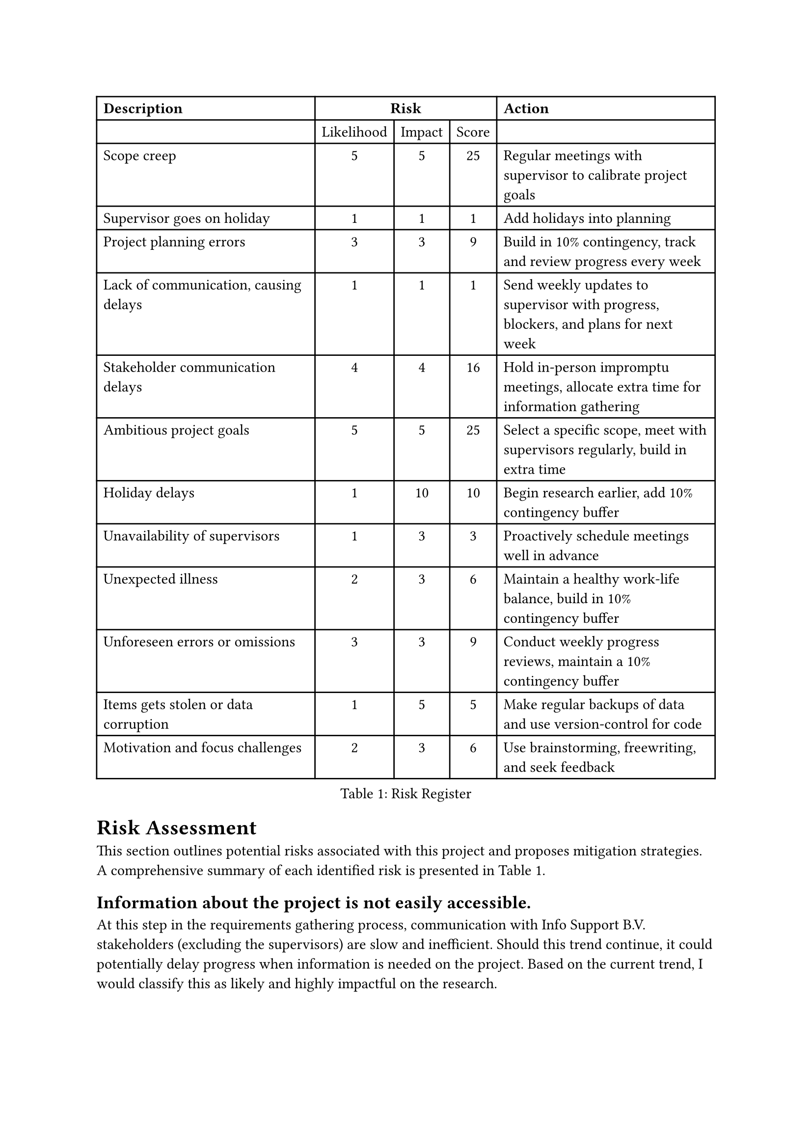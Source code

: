 = Risk Assessment <risk-assessment>
This section outlines potential risks associated with this project and proposes mitigation strategies. A
comprehensive summary of each identified risk is
presented in @tab:risk-register.

#figure(
    table(
        columns: 5, 
        align: (left, center, center, center, left,), 
        table.header([*Description*], table.cell(align: center, colspan: 3)[*Risk*], [*Action*]), 
        [], [Likelihood], [Impact], [Score], [], 
        [Scope creep], [5], [5], [25], [Regular meetings with supervisor to calibrate project goals], 
        [Supervisor goes on holiday], [1], [1], [1], [Add holidays into planning],
        [Project planning errors], [3], [3], [9], [Build in 10% contingency, track and review progress every week], 
        [Lack of communication, causing delays], [1], [1], [1], [Send weekly updates to supervisor with progress, blockers, and plans for next week],
        [Stakeholder communication delays], [4], [4], [16], [Hold in-person impromptu meetings, allocate extra time for information gathering], 
        [Ambitious project goals], [5], [5], [25], [Select a specific scope, meet with supervisors regularly, build in extra time], 
        [Holiday delays], [1], [10], [10], [Begin research earlier, add 10% contingency buffer], 
        [Unavailability of supervisors], [1], [3], [3], [Proactively schedule meetings well in advance], 
        [Unexpected illness], [2], [3], [6], [Maintain a healthy work-life balance, build in 10% contingency buffer], 
        [Unforeseen errors or omissions], [3], [3], [9], [Conduct weekly progress reviews, maintain a 10% contingency buffer], 
        [Items gets stolen or data corruption], [1], [5], [5], [Make regular backups of data and use version-control for code],
        [Motivation and focus challenges], [2], [3], [6], [Use brainstorming, freewriting, and seek feedback],
      ), 
      caption: [Risk Register],
      placement: auto,
  )
<tab:risk-register>

== Information about the project is not easily accessible.
At this step in the requirements gathering process, communication with Info Support B.V. stakeholders (excluding the supervisors) are slow and inefficient. Should this trend continue, it could potentially delay progress when information is needed on the project. Based on the current trend, I would classify this as likely and highly impactful on the research.

To mitigate this, in-person impromptu meetings with relevant stakeholders should be held to facilitate efficient information exchange. Additionally, allocating extra time for information
gathering throughout the project timeline is essential.

=== Dataset is insufficient <subsec:insufficient-data>
The current dataset, while huge, is too simplistic to perform experiments on. There is a lot of validation data that we can use to validate the compilation, but the formulas that are used in the dataset are too simple. A bigger dataset should be collected or constructed, but this could add extra time. To mitigate this, we will use the first couple of weeks to find a dataset, but if it is not possible, we will create smaller datasets ourselves.

== Project goals are too ambitious
The project's scope may be too ambitious for a master thesis, potentially leading to an unrealistic workload and compromised quality. Given previous projects, this is the biggest risk, scoring a high likelihood and high impact. 

That said, this risk can be mitigated by selecting a more specific scope, and regularly meeting with supervisors to critically evaluate project goals and adjust them if necessary. Furthermore, planning for potential adjustments and building in extra time to accommodate unforeseen challenges will be crucial.

== Holidays
While there should be no holiday breaks between now and the projected finish date, when the project is delayed a pre-planned holiday throughout the month of August presents a challenge for late submission, resulting in an even later submission. While this is a risk that only poses a threat if the project gets delayed, it has a large impact, but a very low likelihood.

To mitigate this, the research will begin earlier than usual to gain a head-start on a traditional planning. Additionally, a 10% additional contingency time within the schedule will be planned to accommodate potential delays.

== Unavailability of supervisors
Unforeseen circumstances could lead to difficulties scheduling meetings with supervisors, hindering guidance and
feedback. This can be mitigated by proactively planning meetings with supervisors well in advance to secure their
availability.

== Minor risks
The following risks are minor risks and have a low likelihood or impact.

Unexpected illness could lead to disruptions and delay project progress. This risk can be minimized by
prioritizing a healthy work-life balance and avoiding overwork to minimize burnout risk. A 10% contingency time
buffer will also be built into the schedule to accommodate potential sickness.

Data loss due to laptop theft is a low-probability risk that still requires mitigation. Implementing robust data
backup strategies including both automatic and manual cloud backups will be essential. Regularly storing code in
a version control system like Git and committing changes frequently will also be crucial.

Despite careful planning, unforeseen errors or omissions can occur. This risk can be mitigated by conducting
weekly progress reviews with supervisors to identify potential issues early on. Maintaining a 10% contingency
buffer within the schedule will also help address unexpected challenges.

Difficulty finding motivation and focusing on writing tasks can be overcome through various techniques such as
brainstorming sessions, freewriting exercises, and seeking feedback from peers or mentors.
